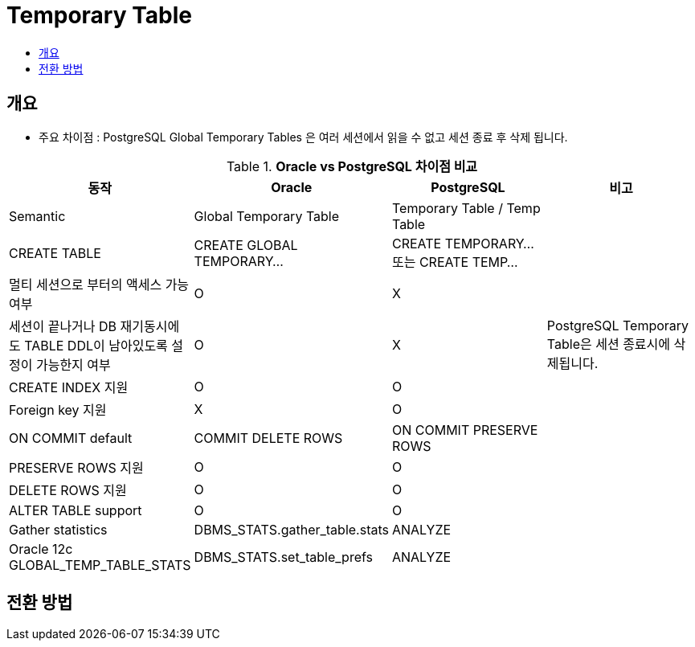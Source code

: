 = Temporary Table
:toc:
:toc-title:

== 개요

* 주요 차이점 : PostgreSQL Global Temporary Tables 은 여러 세션에서 읽을 수 없고 세션 종료 후 삭제 됩니다.

[width 500, options=header, cols="4*^"]
.*Oracle vs PostgreSQL 차이점 비교*
|====
|동작
|Oracle
|PostgreSQL
|비고

|Semantic
|Global Temporary Table
|Temporary Table / Temp Table
|

|CREATE TABLE
|CREATE GLOBAL TEMPORARY...
|CREATE TEMPORARY... 또는 CREATE TEMP...
|

|멀티 세션으로 부터의 액세스 가능 여부
|O
|X
|

|세션이 끝나거나 DB 재기동시에도 TABLE DDL이 남아있도록 설정이 가능한지 여부
|O
|X
|PostgreSQL Temporary Table은 세션 종료시에 삭제됩니다.

|CREATE INDEX 지원
|O
|O
|

|Foreign key 지원
|X
|O
|

|ON COMMIT default
|COMMIT DELETE ROWS
|ON COMMIT PRESERVE ROWS
|

|PRESERVE ROWS 지원
|O
|O
|

|DELETE ROWS 지원
|O
|O
|


|ALTER TABLE support
|O
|O
|

|Gather statistics
|DBMS_STATS.gather_table.stats
|ANALYZE
|

|Oracle 12c GLOBAL_TEMP_TABLE_STATS
|DBMS_STATS.set_table_prefs
|ANALYZE
|

|====

== 전환 방법
